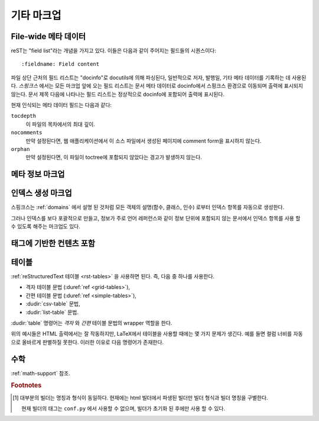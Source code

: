 .. highlight:: rest

기타 마크업
========================

.. _metadata:

File-wide 메타 데이터
----------------------

reST는 "field list"라는 개념을 가지고 있다. 이들은 다음과 같이 주어지는 필드들의 시퀀스이다::

   :fieldname: Field content

파일 상단 근처의 필드 리스트는 "docinfo"로 docutils에 의해 파싱된다, 일반적으로 저자, 발행일,
기타 메타 데이터를 기록하는 데 사용된다. *스핑크스* 에서는 모든 마크업 앞에 오는 필드 리스트는
문서 메타 데이터로 docinfo에서 스핑크스 환경으로 이동되며 출력에 표시되지 않는다.
문서 제목 다음에 나타나는 필드 리스트는 정상적으로 docinfo에 포함되어 출력에 표시된다.

현재 인식되는 메타 데이터 필드는 다음과 같다:

``tocdepth``
   이 파일의 목차에서의 최대 깊이.

   .. versionadded:: 0.4

``nocomments``
   만약 설정된다면, 웹 애플리케이션에서 이 소스 파일에서 생성된 페이지에 comment form을 표시하지
   않는다.

``orphan``
   만약 설정된다면, 이 파일이 toctree에 포함되지 않았다는 경고가 발생하지 않는다.

   .. versionadded:: 1.0


메타 정보 마크업
---------------------------

.. rst:directive:: .. sectionauthor:: name <email>

   현재 섹션의 작성자를 나타낸다. 프레젠테이션과 이메일 주소에 사용 할 수 있도록 작성자
   이름이 인수에 포함되어야 한다. 주소의 도메인 이름 부분은 소문자이여야 한다. 예::

      .. sectionauthor:: Guido van Rossum <guido@python.org>

   기본적으로 이 마크업은 출력에 반영되지 않지만 기여도를 기록하는데는 요긴하다. 하지만
   설정값을 :confval:`show_authors` 에서 ``True`` 로 해놓으면 출력에 표시가 가능하다.


.. rst:directive:: .. codeauthor:: name <email>

   :rst:dir:`sectionauthor` 가 문서의 저자(들)을 지정하듯이, :rst:dir:`codeauthor`
   명령어는 주어진 코드의 작성자 이름을 지정하며, 여러번 사용 가능하다. 마찬가지로
   :confval:`show_authors` 설정값이 ``True`` 인 경우에만 출력을 생성한다.


인덱스 생성 마크업
---------------------------

스핑크스는 :ref:`domains` 에서 설명 된 것처럼 모든 객체의 설명(함수, 클래스, 인수)
로부터 인덱스 항목를 자동으로 생성한다.

그러나 인덱스를 보다 포괄적으로 만들고, 정보가 주로 언어 레퍼런스와 같이 정보 단위에
포함되지 않는 문서에서 인덱스 항목를 사용 할 수 있도록 해주는 마크업도 있다.

.. rst:directive:: .. index:: <entries>

   이 명령어는 하나 이상의 인덱스 항목이 들어간다. 각 항목은 타입과 값으로 구성되며,
   이 둘은 콜론으로 구분짓는다.

   예::

      .. index::
         single: execution; context
         module: __main__
         module: sys
         triple: module; search; path

      The execution context
      ---------------------

      ...

   위의 명령어는 5개의 항목을 포함하며, 생성 된 인덱스의 항목으로 변환되어 인덱스 명령문의
   정확한 위치(오프라인 매체의 경우 해당 페이지의 번호)로 연결된다.

   인덱스 명령어는 소스의 해당 위치에서 상호 레퍼런스 대상을 생성하기 때문에 위의
   예제에서와 같이 참조하는 것 *앞에* 넣는 것이 좋다.

   가능한 항목의 타입은 다음과 같다.

   single
      단일 인덱스 항목을 생성한다. 세미콜론을 사용함으로 하위 항목을 생성하는 것도 가능하다.
      (이 표기법은 아래의 항목들에도 사용된다)
   pair
      ``pair: loop; statement`` 는 ``loop; statement`` 와 ``statement; loop``
      두개의 인덱스 항목을 만들기 위한 축약 표현이다.
   triple
      마찬가지로, ``triple: module; search; path`` 는 ``module; search path``,
      ``search; path module``, ``path; module search`` 세개의 인덱스 항목을
      만든다.
   see
      ``see: entry; other`` 는 ``entry`` 에서 ``other`` 를 가리키는 인덱스 항목을
      만든다.
   seealso
      ``see`` 와 같지만 "see" 대신에 "see also" 를 삽입한다.
   module, keyword, operator, object, exception, statement, builtin
      이것들은 모두 두개의 인덱스 항목을 만든다. 예를들어, ``module: hashlib`` 는
      ``module; hashlib`` 와 ``hashlib; module`` 을 만든다. 다만 이것들은
      파이썬에만 한정되어 있으며 deprecate 되었다.


   앞에 느낌표를 붙여서 "main" 인덱스 항목을 표시할 수 있다. "main" 항목에 대한 레퍼런스는
   생성 된 인덱스에서 강조된다. 예를 들어 두 페이지에 다음과 같은게 있고::

      .. index:: Python

   그리고 다른 한 페이지에는 다음과 같은게 있다면::

      .. index:: ! Python

   세개의 백링크들 중에서 제일 나중의 것만 강조된다.

   만약 인덱스 명령어가 "single" 항목만 포함한다면 다음과 같은 축약형을 쓸 수 있다::

      .. index:: BNF, grammar, syntax, notation

   이렇게 하면 네 개의 인덱스 항목이 생성된다.

   .. versionchanged:: 1.1
      Added ``see`` and ``seealso`` types, as well as marking main entries.

.. rst:role:: index

   :rst:dir:`index` 명령어는 다음 문단의 시작 부분에 연결되는 블럭 레벨의 마크업이다.
   링크 대상이 사용되는 곳에서 직접 링크 대상을 설정하는 대응되는 기능도 있다.

   기능의 내용은 간단한 구절일 수 있으며, 이는 텍스트로 유지되고 인덱스 항목으로 사용 가능하다.
   또한 상호 레퍼런스의 명시된 대상들과 같은 스타일로 텍스트와 인덱스 항목의 조합일 수도
   있다. 이 경우, "target" 부분은 위의 명령어에서 설명한대로 전체 항목이 될 수도
   있다. 예를 들면::

      This is a normal reST :index:`paragraph` that contains several
      :index:`index entries <pair: index; entry>`.

   .. versionadded:: 1.1


.. _tags:

태그에 기반한 컨텐츠 포함
-----------------------------------

.. rst:directive:: .. only:: <expression>

   주어진 *expression* 이 true인 경우에만 명령어의 내용을 포함한다. 다음과 같이
   expression은 태그로 구성되어야 한다.

      .. only:: html and draft

   정의되지 않은 태그는 false, 정의 된 태그(``-t`` 커맨드 라인 옵션을 통해 또는
   :file:`conf.py` 안에서 설정, :see:ref:`here <conf-tags>` 참조)는 true로 간주된다.
   ``html and (latex or draft)`` 와 같이 괄호를 사용하는 부올리언 표현식도 지원된다.

   현재 빌더(``html``, ``latex`` 또는 ``text``)의 *형식* 과 *명칭* 은 항상
   태그 [#]_ 로 설정된다. 여기에선, 형식과 명칭을 구별하기 위해서 접두로 ``format_`` 과
   ``builder_`` 가 추가된다. 예를 들어, epub builder는 ``html``, ``epub``,
   ``format_html``, ``builder_epub`` 태그를 정의한다.

   이 표준 태그들은 설정 파일을 읽은 *후에* 지정되므로 설정 파일에서는 사용 할 수 없다.

   모든 태그는 `Identifiers and keywords
   <https://docs.python.org/2/reference/lexical_analysis.html#identifiers>`_
   에서 설정된 표준 파이썬 식별자 문법을 따라야 한다. 즉, 태그
   표현식은 파이썬 변수의 문법을 따르는 태그로만 구성 될 수 있다.
   ASCII에서는 ``A`` 부터 ``Z`` 까지의 대문자와 소문자, 밑줄 ``_``, ``0`` 부터 ``9``
   까지의 숫자(첫번째 문자 제외)로 구성된다.

   .. versionadded:: 0.6
   .. versionchanged:: 1.2
      Added the name of the builder and the prefixes.

   .. warning::

      이 명령어는 문서의 내용만 제어하도록 설계되었다. 섹션, 라벨 등은 제어 할 수
      없다.


테이블
----------

:ref:`reStructuredText 테이블 <rst-tables>` 을 사용하면 된다. 즉, 다음 중 하나를
사용한다.

- 격자 테이블 문법 (:duref:`ref <grid-tables>`),
- 간편 테이블 문법 (:duref:`ref <simple-tables>`),
- :dudir:`csv-table` 문법,
- :dudir:`list-table` 문법.

:dudir:`table` 명령어는 *격자* 와 *간편* 테이블 문법의 wrapper 역할을 한다.

위의 예시들은 HTML 출력에서는 잘 작동하지만, LaTeX에서 테이블을 사용할 때에는 몇 가지 문제가 생긴다.
예를 들면 컬럼 너비를 자동으로 올바르게 판별하질 못한다. 이러한 이유로 다음 명령어가
존재한다.

.. rst:directive:: .. tabularcolumns:: column spec

   이 명령어는 소스 파일에서 나타나는 다음 테이블의 "컬럼 사양" 설정한다. 여기서 사양은
   스핑크스가 테이블 변환에 사용하는 LaTeX ``tabulary`` 패키지의 환경에서 사용하는 두번째
   인수이다. 다음과 같은 값을 가질 수 있다::

      |l|l|l|

   이것은 좌로 정렬된 세 개의 연속적인 컬럼을 의미한다. 긴 텍스트가 있어 자동으로
   분할되어야 하는 경우, 표준인 ``p{width}`` 를 사용하거나 tabulary의 자동
   지정자를 사용한다:

   +-----+------------------------------------------+
   |``L``| flush left column with automatic width   |
   +-----+------------------------------------------+
   |``R``| flush right column with automatic width  |
   +-----+------------------------------------------+
   |``C``| centered column with automatic width     |
   +-----+------------------------------------------+
   |``J``| justified column with automatic width    |
   +-----+------------------------------------------+

   ``LRCJ`` column의 자동 너비는 ``tabulary`` 에 의해 셀의 자연스러운 "가로" 너비로 렌더링
   되도록 설정된다.

   기본적으로 스핑크스는 테이블 레이아웃에서 모든 컬럼에 ``J`` 를 사용한다.

   .. versionadded:: 0.3

   .. versionchanged:: 1.6
      Merged cells may now contain multiple paragraphs and are much better
      handled, thanks to custom Sphinx LaTeX macros. This novel situation
      motivated the switch to ``J`` specifier and not ``L`` by default.

   .. hint::

      Sphinx는 실제로 ``T`` 지정자 가 들어간 ``\newcolumntype{T}{J}`` 를 사용한다.
      이전 디폴트로 되돌리려면 LaTeX preamble에 ``\newcolumntype{T}{L}`` 를 넣으면
      된다. (:confval:`latex_elements` 참조)

      Tabulary에서 자주 발생하는 문제로는, 내용이 거의 없는 컬럼들이 "압축" 된다는 것이다.
      최소 컬럼 너비는 ``\tymin`` 이라고 불리는 tabulary의 매개 변수이다. 이는
      LaTeX preamble에서 ``\setlength{\tymin}{40pt}`` 식으로 사용하는 걸로 글로벌
      설정이 가능하다.

      그렇지 않으면, 그 컬럼에 :rst:dir:`tabularcolumns` 명령어에 ``p{40pt}``
      식으로 직접 명시하면 된다. ``l`` 지정자를 사용 할 수도 있지만, 만약 병합 된 셀이
      컬럼과 겹치게 된다면, 컬럼 너비를 설정하는 작업이 더 어려워진다.

   .. warning::

      30개 이상의 행을 가진 테이블은 페이지 분할을 위해서 ``tabulary`` 를 사용하지 않고
      ``longtable`` 을 이용해서 렌더링 된다. 이 경우에는 ``L``, ``R``, 등의 지정자는
      작동하지 않는다.

      객체 설명, 블록 인용, 목록 등의 list와 같은 요소를 포함하는 테이블은 ``tabulary`` 로
      바로 사용 할 수 없다. 따라서 이 경우에는 ``tabularcolumns`` 명령어를 제공하지
      않는다면 표준 LaTeX ``tabular`` (또는 ``longtable``) 환경으로 설정 되어 버린다.
      만약 ``tabularcolumns`` 명령어를 사용한다면, 테이블은 ``tabulary`` 로 설정
      되지만, 이 경우, 이러한 리스트와 같은 요소를 포함한 컬럼에는 ``p{width}``
      구조(또는 아래에 기술된 Sphinx의 ``\X`` 와 ``\Y`` 지정자)를 사용해야 한다.

      리터럴 블럭은 ``tabulary`` 로는 사용 할 수 없다. 따라서 리터럴 블럭을 포함하는
      테이블은 항상 ``tabular`` 로 설정되어야 한다. 리터럴 블럭에 사용되는 verbatim
      environment는 ``p{width}``(및 ``\X`` 또는 ``\Y``)가 설정된 컬럼에서만
      작동하므로 스핑크스는 리터럴 블럭이 포함 된 테이블에 대해 이러한 컬럼 사양을
      생성한다.

   스핑크스 1.5부터는 ``\X{a}{b}`` 지정자가 사용된다. (지정자에 *백슬래시* 가
   있다는 점에 주목) 이것은 ``p{width}`` 와 비슷하지만 현재 행의 너비의 비율 ``a/b`` 로
   설정된다. 이는 :rst:dir:`tabularcolumns` 에서도 사용 가능하다. 심지어 일부 LaTeX 매크로가
   ``\X`` 라고 정의되었어도 문제가 되지 않는다.

   ``b`` 는 총 컬럼 수일 *필요는 없으며*, ``\X`` 지정자의 분수 합계가 1이 될
   *필요도 없다*. 예를 들어 ``|\X{2}{5}|\X{1}{5}|\X{1}{5}|`` 는 허용되는 표현이며,
   이 때, 테이블은 라인 너비의 80%를 차지하게 된다.

   이것은 :dudir:`table` 명령어의 ``:widths:`` 옵션에 의해 사용된다.

   스핑크스 1.6 이후부터는 ``\Y{0.15}`` 와 같이 소수 표현을 허용하는 ``\Y{f}`` 지정자도
   존재한다. 이것은 ``\X{3}{20}`` 와 똑같은 효과를 가진다.

   .. versionchanged:: 1.6

      Merged cells from complex grid tables (either multi-row, multi-column, or
      both) now allow blockquotes, lists, literal blocks, ... as do regular cells.

      Sphinx's merged cells interact well with ``p{width}``, ``\X{a}{b}``, ``Y{f}``
      and tabulary's columns.

수학
--------

:ref:`math-support` 참조.

.. rubric:: Footnotes

.. [#] 대부분의 빌더는 명칭과 형식이 동일하다. 현재에는 html 빌더에서 파생된
       빌더만 빌더 형식과 빌더 명칭을 구별한다.

       현재 빌더의 태그는 ``conf.py`` 에서 사용할 수 없으며, 빌더가 초기화 된
       후에만 사용 할 수 있다.
